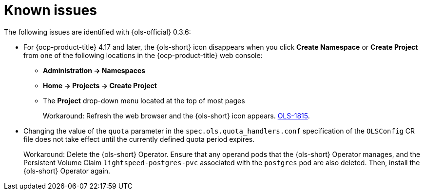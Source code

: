 // This module is used in the following assemblies:
// * lightspeed-docs-main/release_notes/ols-release-notes.adoc

:_mod-docs-content-type: REFERENCE
[id="ols-0-3-6-known-issues_{context}"]
= Known issues

The following issues are identified with {ols-official} 0.3.6:

* For {ocp-product-title} 4.17 and later, the {ols-short} icon disappears when you click *Create Namespace* or *Create Project* from one of the following locations in the {ocp-product-title} web console:

** *Administration -> Namespaces* 
** *Home -> Projects -> Create Project*
** The *Project* drop-down menu located at the top of most pages
+
Workaround: Refresh the web browser and the {ols-short} icon appears. link:https://issues.redhat.com/browse/OLS-1815[OLS-1815].

* Changing the value of the `quota` parameter in the `spec.ols.quota_handlers.conf` specification of the `OLSConfig` CR file does not take effect until the currently defined quota period expires.
+
Workaround: Delete the {ols-short} Operator. Ensure that any operand pods that the {ols-short} Operator manages, and the Persistent Volume Claim `lightspeed-postgres-pvc` associated with the `postgres` pod are also deleted. Then, install the {ols-short} Operator again.